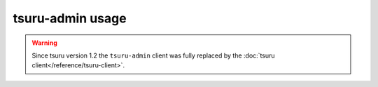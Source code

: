 .. Copyright 2014 tsuru authors. All rights reserved.
   Use of this source code is governed by a BSD-style
   license that can be found in the LICENSE file.

+++++++++++++++++
tsuru-admin usage
+++++++++++++++++

.. warning::

  Since tsuru version 1.2 the ``tsuru-admin`` client was fully replaced by
  the :doc:`tsuru client</reference/tsuru-client>`.
